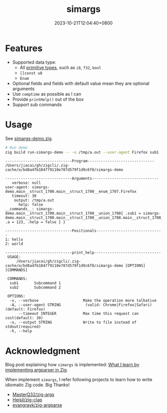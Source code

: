 #+TITLE: simargs
#+DATE: 2023-10-21T12:04:40+0800
#+LASTMOD: 2024-08-17T19:03:45+0800
#+TYPE: docs
#+WEIGHT: 10
#+DESCRIPTION: A simple, opinionated, struct-based argument parser in Zig, taking full advantage of [[https://kristoff.it/blog/what-is-zig-comptime/][comptime]].

* Features
- Supported data type:
  - All [[https://ziglang.org/documentation/master/#Primitive-Types][primitive types]], such as =i8=, =f32=, =bool=
  - =[]const u8=
  - =Enum=
- Optional fields and fields with default value mean they are optional arguments
- Use =comptime= as possible as I can
- Provide =printHelp()= out of the box
- Support sub commands
* Usage
See [[https://github.com/jiacai2050/zigcli/blob/main/examples/simargs-demo.zig][simargs-demo.zig]].

#+begin_src bash :results verbatim :exports both
# Run demo
zig build run-simargs-demo -- -o /tmp/a.out --user-agent Firefox sub1 --a 123 hello world 2>&1
#+end_src

#+RESULTS:
#+begin_example
------------------------------Program------------------------------
/Users/jiacai/gh/zigcli/.zig-cache/o/bd8a4fb104779110e787d579f1d9c6f0/simargs-demo

------------------------------Arguments------------------------------
   verbose: null
user-agent: simargs-demo.main__struct_1700.main__struct_1700__enum_1707.Firefox
   timeout: 30
    output: /tmp/a.out
      help: false
__commands__: simargs-demo.main__struct_1700.main__struct_1700__union_1708{ .sub1 = simargs-demo.main__struct_1700.main__struct_1700__union_1708.main__struct_1700__union_1708__struct_1710{ .a = 123, .help = false } }

------------------------------Positionals------------------------------
1: hello
2: world

------------------------------print_help------------------------------
 USAGE:
     /Users/jiacai/gh/zigcli/.zig-cache/o/bd8a4fb104779110e787d579f1d9c6f0/simargs-demo [OPTIONS] [COMMANDS]

 COMMANDS:
  sub1       Subcommand 1
  sub2       Subcommand 2

 OPTIONS:
  -v, --verbose                    Make the operation more talkative
  -A, --user-agent STRING           (valid: Chrome|Firefox|Safari)(default: Firefox)
      --timeout INTEGER            Max time this request can cost(default: 30)
  -o, --output STRING              Write to file instead of stdout(required)
  -h, --help
#+end_example

* Acknowledgment
Blog post explaining how =simargs= is implemented: [[https://en.liujiacai.net/2022/12/14/argparser-in-zig/][What I learn by implementing argparser in Zig]].

When implement =simargs=, I refer following projects to learn how to write
idiomatic Zig code. Big Thanks!
- [[https://github.com/MasterQ32/zig-args/][MasterQ32/zig-args]]
- [[https://github.com/Hejsil/zig-clap][Hejsil/zig-clap]]
- [[https://github.com/evangrayk/zig-argparse][evangrayk/zig-argparse]]
